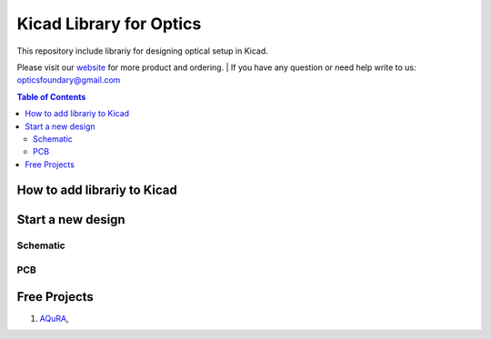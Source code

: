 Kicad Library for Optics
========================================

This repository include librariy for designing optical setup in Kicad.


Please visit our `website <https://www.opticsfoundry.com/>`_ for more product and ordering. |
If you have any question or need help write to us: opticsfoundary@gmail.com


.. contents:: Table of Contents
    :depth: 2


How to add librariy to Kicad
****************************************





Start a new design
****************************************



Schematic
########################################


PCB
########################################


Free Projects
****************************************

1. `AQuRA <https://github.com/opticsfoundary/>`_,
